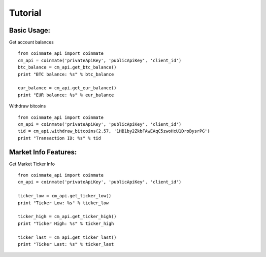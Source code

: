 
Tutorial
--------

Basic Usage:
============

Get account balances ::

	from coinmate_api import coinmate
	cm_api = coinmate('privateApiKey', 'publicApiKey', 'client_id')
	btc_balance = cm_api.get_btc_balance()
	print "BTC balance: %s" % btc_balance
	
	eur_balance = cm_api.get_eur_balance()
	print "EUR balance: %s" % eur_balance


Withdraw bitcoins ::

	from coinmate_api import coinmate
	cm_api = coinmate('privateApiKey', 'publicApiKey', 'client_id')
	tid = cm_api.withdraw_bitcoins(2.57, '1HB1by2ZkbFAwEAqC5zwoHcU1DroBysrPG')
	print "Transaction ID: %s" % tid


Market Info Features:
=====================

Get Market Ticker Info ::

	from coinmate_api import coinmate
	cm_api = coinmate('privateApiKey', 'publicApiKey', 'client_id')
	
	ticker_low = cm_api.get_ticker_low()
	print "Ticker Low: %s" % ticker_low

	ticker_high = cm_api.get_ticker_high()
	print "Ticker High: %s" % ticker_high

	ticker_last = cm_api.get_ticker_last()
	print "Ticker Last: %s" % ticker_last
